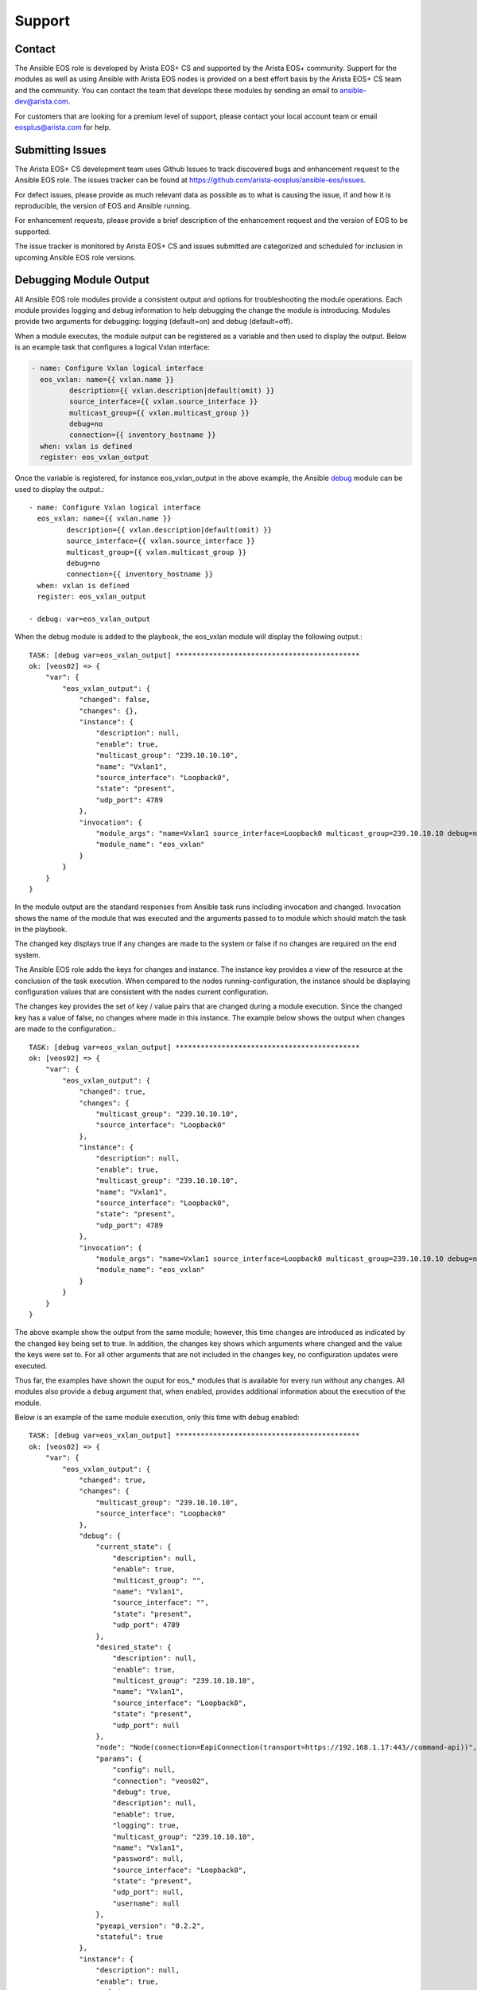 #######
Support
#######

*******
Contact
*******

The Ansible EOS role is developed by Arista EOS+ CS and supported by the Arista
EOS+ community. Support for the modules as well as using Ansible with Arista
EOS nodes is provided on a best effort basis by the Arista EOS+ CS team and the
community. You can contact the team that develops these modules by sending
an email to ansible-dev@arista.com.

For customers that are looking for a premium level of support, please contact
your local account team or email eosplus@arista.com for help.

*****************
Submitting Issues
*****************

The Arista EOS+ CS development team uses Github Issues to track discovered
bugs and enhancement request to the Ansible EOS role.  The issues tracker can
be found at https://github.com/arista-eosplus/ansible-eos/issues.

For defect issues, please provide as much relevant data as possible as to what
is causing the issue, if and how it is reproducible, the version of EOS and
Ansible running.

For enhancement requests, please provide a brief description of the
enhancement request and the version of EOS to be supported.

The issue tracker is monitored by Arista EOS+ CS and issues submitted are
categorized and scheduled for inclusion in upcoming Ansible EOS role versions.

***********************
Debugging Module Output
***********************

All Ansible EOS role modules provide a consistent output and options for
troubleshooting the module operations. Each module provides logging and debug
information to help debugging the change the module is introducing.  Modules
provide two arguments for debugging: logging (default=on) and debug
(default=off).

When a module executes, the module output can be registered as a variable and
then used to display the output.  Below is an example task that configures a
logical Vxlan interface:

.. code-block:: yaml

  - name: Configure Vxlan logical interface
    eos_vxlan: name={{ vxlan.name }}
           description={{ vxlan.description|default(omit) }}
           source_interface={{ vxlan.source_interface }}
           multicast_group={{ vxlan.multicast_group }}
           debug=no
           connection={{ inventory_hostname }}
    when: vxlan is defined
    register: eos_vxlan_output

Once the variable is registered, for instance eos_vxlan_output in the above
example, the Ansible `debug`_ module can be used to display the output.::

  - name: Configure Vxlan logical interface
    eos_vxlan: name={{ vxlan.name }}
           description={{ vxlan.description|default(omit) }}
           source_interface={{ vxlan.source_interface }}
           multicast_group={{ vxlan.multicast_group }}
           debug=no
           connection={{ inventory_hostname }}
    when: vxlan is defined
    register: eos_vxlan_output

  - debug: var=eos_vxlan_output


When the debug module is added to the playbook, the eos_vxlan module will
display the following output.::

  TASK: [debug var=eos_vxlan_output] ********************************************
  ok: [veos02] => {
      "var": {
          "eos_vxlan_output": {
              "changed": false,
              "changes": {},
              "instance": {
                  "description": null,
                  "enable": true,
                  "multicast_group": "239.10.10.10",
                  "name": "Vxlan1",
                  "source_interface": "Loopback0",
                  "state": "present",
                  "udp_port": 4789
              },
              "invocation": {
                  "module_args": "name=Vxlan1 source_interface=Loopback0 multicast_group=239.10.10.10 debug=no connection=veos02",
                  "module_name": "eos_vxlan"
              }
          }
      }
  }


In the module output are the standard responses from Ansible task runs
including invocation and changed.  Invocation shows the name of the module that
was executed and the arguments passed to to module which should match the task
in the playbook.

The changed key displays true if any changes are made to the system or false if
no changes are required on the end system.

The Ansible EOS role adds the keys for changes and instance.  The instance key
provides a view of the resource at the conclusion of the task execution.  When
compared to the nodes running-configuration, the instance should be displaying
configuration values that are consistent with the nodes current configuration.

The changes key provides the set of key / value pairs that are changed during a
module execution.  Since the changed key has a value of false, no changes where
made in this instance.  The example below shows the output when changes are
made to the configuration.::

  TASK: [debug var=eos_vxlan_output] ********************************************
  ok: [veos02] => {
      "var": {
          "eos_vxlan_output": {
              "changed": true,
              "changes": {
                  "multicast_group": "239.10.10.10",
                  "source_interface": "Loopback0"
              },
              "instance": {
                  "description": null,
                  "enable": true,
                  "multicast_group": "239.10.10.10",
                  "name": "Vxlan1",
                  "source_interface": "Loopback0",
                  "state": "present",
                  "udp_port": 4789
              },
              "invocation": {
                  "module_args": "name=Vxlan1 source_interface=Loopback0 multicast_group=239.10.10.10 debug=no connection=veos02",
                  "module_name": "eos_vxlan"
              }
          }
      }
  }


The above example show the output from the same module; however, this time
changes are introduced as indicated by the changed key being set to true.  In
addition, the changes key shows which arguments where changed and the value the
keys were set to.  For all other arguments that are not included in the changes
key, no configuration updates were executed.

Thus far, the examples have shown the ouput for eos_* modules that is available
for every run without any changes.  All modules also provide a ``debug`` argument
that, when enabled, provides additional information about the execution of the
module.

Below is an example of the same module execution, only this time with debug
enabled::

  TASK: [debug var=eos_vxlan_output] ********************************************
  ok: [veos02] => {
      "var": {
          "eos_vxlan_output": {
              "changed": true,
              "changes": {
                  "multicast_group": "239.10.10.10",
                  "source_interface": "Loopback0"
              },
              "debug": {
                  "current_state": {
                      "description": null,
                      "enable": true,
                      "multicast_group": "",
                      "name": "Vxlan1",
                      "source_interface": "",
                      "state": "present",
                      "udp_port": 4789
                  },
                  "desired_state": {
                      "description": null,
                      "enable": true,
                      "multicast_group": "239.10.10.10",
                      "name": "Vxlan1",
                      "source_interface": "Loopback0",
                      "state": "present",
                      "udp_port": null
                  },
                  "node": "Node(connection=EapiConnection(transport=https://192.168.1.17:443//command-api))",
                  "params": {
                      "config": null,
                      "connection": "veos02",
                      "debug": true,
                      "description": null,
                      "enable": true,
                      "logging": true,
                      "multicast_group": "239.10.10.10",
                      "name": "Vxlan1",
                      "password": null,
                      "source_interface": "Loopback0",
                      "state": "present",
                      "udp_port": null,
                      "username": null
                  },
                  "pyeapi_version": "0.2.2",
                  "stateful": true
              },
              "instance": {
                  "description": null,
                  "enable": true,
                  "multicast_group": "239.10.10.10",
                  "name": "Vxlan1",
                  "source_interface": "Loopback0",
                  "state": "present",
                  "udp_port": 4789
              },
              "invocation": {
                  "module_args": "name=Vxlan1 source_interface=Loopback0 multicast_group=239.10.10.10 debug=yes connection=veos02",
                  "module_name": "eos_vxlan"
              }
          }
      }
  }


With the ``debug`` key set to ``yes`` the the module output provides an additional
keyword ``debug`` that provides additional information.  While the keys under
``debug`` could vary from module to module, the following keys are in common
across all module implementations

    * current_state - shows the resource instance values at the beginning of
      the task run before any changes are attempted
    * desired_state - shows the desired state of the resource based on the
      input arguments from the task
    * node - shows the eAPI connection information
    * params - shows all parameters used to build the module including
      arguments and metaparameters
    * pyeapi_version - shows the current version of pyeapi library used
    * stateful - shows whether or not the module is stateful

Using the ``debug`` argument provides a fair amount of detail about how the
module executes on the node. There is also logging information that also
provides some details about the changes the module is making to the end system.
Logging is enabled by default and can be disabled by configuring the
`logging` keyword argument to ``false``.

All logging information is sent to the local syslog on the device executing the
module.  When using the SSH transport, all logging information will be found in
the node's syslog and in the case of using the eAPI transport, the logging
information will be found on the Ansible control hosts syslog.

From the same example as above, the ``eos_vxlan`` module provides logging
information in syslog as shown below::

    Apr 16 00:36:34 veos02 ansible-eos_vxlan: Invoked with username=None enable=True logging=True name=Vxlan1 connection=veos02 udp_port=None multicast_group=239.10.10.10 state=present source_interface=Loopback0 debug=True password=NOT_LOGGING_PASSWORD config=None description=None
    Apr 16 00:36:34 veos02 ansible-eos: DEBUG flag is True
    Apr 16 00:36:34 veos02 ansible-eos: Connected to node Node(connection=EapiConnection(transport=https://127.0.0.1:443//command-api))
    Apr 16 00:36:34 veos02 ansible-eos: called instance: {'multicast_group': '', 'state': 'present', 'enable': True, 'description': '', 'source_interface': '', 'udp_port': 4789, 'name': 'Vxlan1'}
    Apr 16 00:36:34 veos02 ansible-eos: Invoked set_source_interface for eos_vxlan[Vxlan1] with value Loopback0
    Apr 16 00:36:34 veos02 ansible-eos: Invoked set_multicast_group for eos_vxlan[Vxlan1] with value 239.10.10.10
    Apr 16 00:36:35 veos02 ansible-eos: called instance: {'multicast_group': '239.10.10.10', 'state': 'present', 'enable': True, 'description': '', 'source_interface': 'Loopback0', 'udp_port': 4789, 'name': 'Vxlan1'}
    Apr 16 00:36:35 veos02 ansible-eos: Module completed successfully

The log output displays the invocation of the module by Ansible and includes
information about the execution process.

Using both the ``debug`` and ``logging`` keywords provides a window into the
execution of the Ansible EOS role and should make troubleshooting undesired
results easier.


*********************************
Debugging EOS Connectivity Issues
*********************************

Sometimes it is difficult to quickly deduce what is causing a particular
playbook or task not to run without error.  While Ansible provides some verbose
details during the task execution, sometimes the problem relates to connecting
from the Ansible control host to the EOS node.

This section provides some basic tips on troubleshooting connectivity issues
with Arista EOS nodes.

When starting to troubleshoot connectivity errors, the first place to start
is with some simple ``ping`` tests to ensure there is connectivity between the
Ansible control host and the EOS node.::

  $ ping -c 5 192.168.1.16
  PING 192.168.1.16 (192.168.1.16): 56 data bytes
  64 bytes from 192.168.1.16: icmp_seq=0 ttl=64 time=1.202 ms
  64 bytes from 192.168.1.16: icmp_seq=1 ttl=64 time=1.082 ms
  64 bytes from 192.168.1.16: icmp_seq=2 ttl=64 time=0.829 ms
  64 bytes from 192.168.1.16: icmp_seq=3 ttl=64 time=0.936 ms
  64 bytes from 192.168.1.16: icmp_seq=4 ttl=64 time=1.021 ms
  --- 192.168.1.16 ping statistics ---
  5 packets transmitted, 5 packets received, 0.0% packet loss
  round-trip min/avg/max/stddev = 0.829/1.014/1.202/0.127 ms

The output above validates that the EOS node is reachable from the Ansible
control host.

If the configured playbook or task is not using ``connection: local``, then we
can use SSH to validate that the SSH keyless login is working properly::

    $ ssh ansible@192.168.1.16
    Last login: Sun May  3 17:49:07 2015 from 192.168.1.130

    Arista Networks EOS shell

    [ansible@Arista ~]$

If the user (ansible in the above example) is unable to login to the node,
please review the :ref:`quickstart` guide to ensure you have SSH configured correctly.

Lastly, check to make sure the dependency eAPI has been enabled on the target
Arista EOS node.  To verify that eAPI is enabled and running, use the ``show
management api http-commands`` command in EOS::

  Arista#show management api http-commands
  Enabled:        Yes
  HTTPS server:   shutdown, set to use port 443
  HTTP server:    running, set to use port 80
  VRF:            default
  Hits:           4358
  Last hit:       59729 seconds ago
  Bytes in:       680505
  Bytes out:      64473935
  Requests:       4278
  Commands:       10918
  Duration:       833.907 seconds
  User       Hits       Bytes in       Bytes out    Last hit
  ---------- ---------- -------------- --------------- -----------------
  eapi       4278       680505         64473935     59729 seconds ago

  URLs
  ------------------------------------
  Management1 : http://192.168.1.16:80


In the example command output above, check to be sure that ``Enabled:`` is ``Yes``
and either ``HTTP server:`` or ``HTTPS server`` is in a running state.


.. _debug: http://docs.ansible.com/debug_module.html
